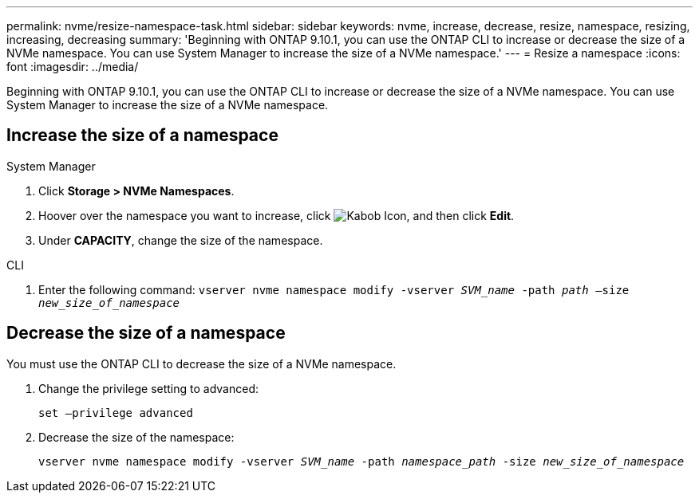 ---
permalink: nvme/resize-namespace-task.html
sidebar: sidebar
keywords: nvme, increase, decrease, resize, namespace, resizing, increasing, decreasing
summary: 'Beginning with ONTAP 9.10.1, you can use the ONTAP CLI to increase or decrease the size of a NVMe namespace.  You can use System Manager to increase the size of a NVMe namespace.'
---
= Resize a namespace
:icons: font
:imagesdir: ../media/

[.lead]
Beginning with ONTAP 9.10.1, you can use the ONTAP CLI to increase or decrease the size of a NVMe namespace. You can use System Manager to increase the size of a NVMe namespace.

== Increase the size of a namespace

// start tabbed area

[role="tabbed block"]
====

.System Manager
--
. Click *Storage > NVMe Namespaces*.
. Hoover over the namespace you want to increase, click image:icon_kabob.gif[Kabob Icon], and then click *Edit*.
. Under *CAPACITY*, change the size of the namespace.
--

.CLI
--

.	Enter the following command:  `vserver nvme namespace modify -vserver _SVM_name_ -path _path_ –size _new_size_of_namespace_`
--
====

== Decrease the size of a namespace

You must use the ONTAP CLI to decrease the size of a NVMe namespace.

.	Change the privilege setting to advanced:
+
`set –privilege advanced`

.	Decrease the size of the namespace:
+
`vserver nvme namespace modify -vserver _SVM_name_ -path _namespace_path_ -size _new_size_of_namespace_`


// 28 NOV 2021, Jira IE-389
// 08 DEC 2021, BURT 1430515
